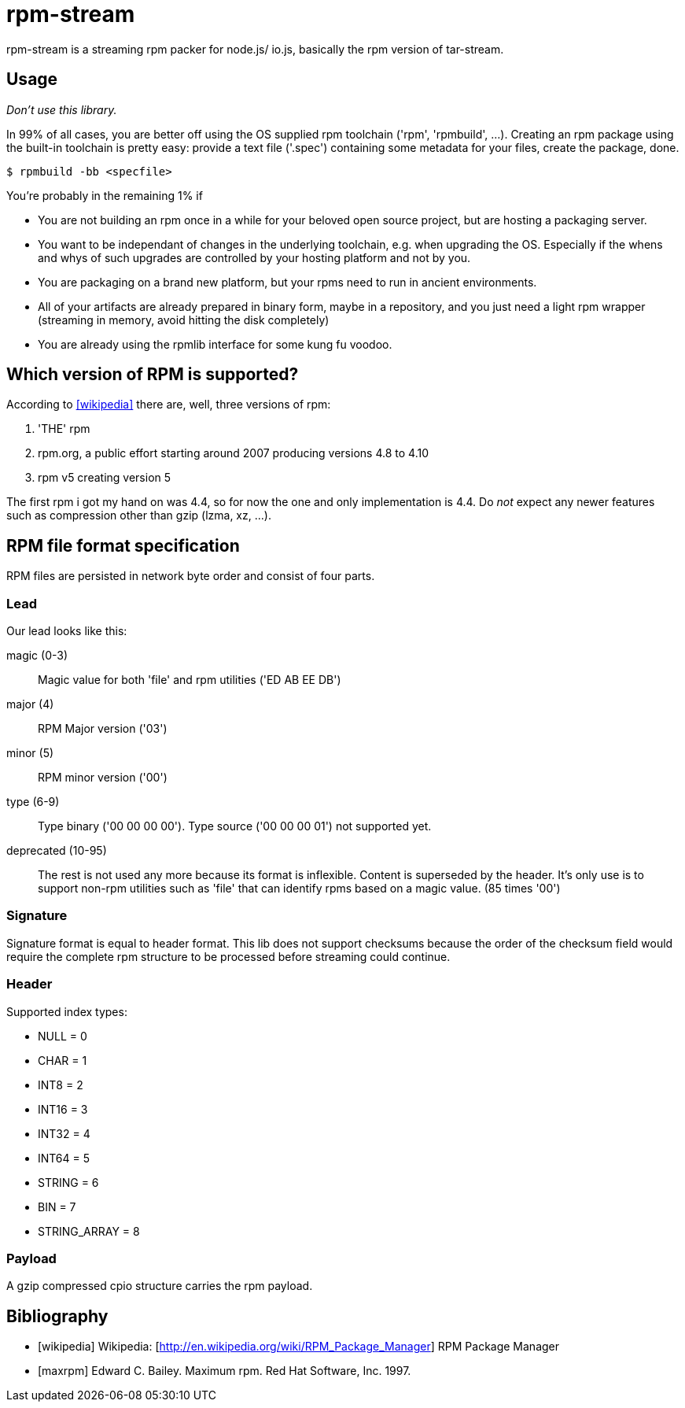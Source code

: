 = rpm-stream

rpm-stream is a streaming rpm packer for node.js/ io.js, basically the rpm version of tar-stream.

== Usage
_Don't use this library._

In 99% of all cases, you are better off using the OS supplied rpm toolchain ('rpm', 'rpmbuild', ...).
Creating an rpm package using the built-in toolchain is pretty easy: provide a text file ('.spec')
containing some metadata for your files, create the package, done.

[source, shell]
$ rpmbuild -bb <specfile>

You're probably in the remaining 1% if

* You are not building an rpm once in a while for your beloved open source project, but are hosting a packaging server.
* You want to be independant of changes in the underlying toolchain, e.g. when upgrading the OS.
Especially if the whens and whys of such upgrades are controlled by your hosting platform and not by you.

* You are packaging on a brand new platform, but your rpms need to run in ancient environments.
* All of your artifacts are already prepared in binary form, maybe in a repository, and you just need a light rpm wrapper (streaming in memory, avoid hitting the disk completely)
* You are already using the rpmlib interface for some kung fu voodoo.

== Which version of RPM is supported?

According to <<wikipedia>> there are, well, three versions of rpm:

1. 'THE' rpm
2. rpm.org, a public effort starting around 2007 producing versions 4.8 to 4.10
3. rpm v5 creating version 5

The first rpm i got my hand on was 4.4, so for now the one and only implementation is 4.4.
Do _not_ expect any newer features such as compression other than gzip (lzma, xz, ...).

== RPM file format specification

RPM files are persisted in network byte order and consist of four parts.

=== Lead

Our lead looks like this:

magic (0-3)::
Magic value for both 'file' and rpm utilities ('ED AB EE DB')

major (4)::
RPM Major version ('03')

minor (5)::
RPM minor version ('00')

type (6-9)::
Type binary ('00 00 00 00').
Type source ('00 00 00 01') not supported yet.

deprecated (10-95)::
The rest is not used any more because its format is inflexible.
Content is superseded by the header. 
It's only use is to support non-rpm utilities such as 'file' that can identify rpms based on a magic value.
(85 times '00')

=== Signature

Signature format is equal to header format.
This lib does not support checksums because the order of the checksum field would require the complete rpm structure to be processed before streaming could continue.

=== Header

Supported index types:

- NULL = 0
- CHAR = 1
- INT8 = 2
- INT16 = 3
- INT32 = 4
- INT64 = 5
- STRING = 6
- BIN = 7
- STRING_ARRAY = 8

=== Payload

A gzip compressed cpio structure carries the rpm payload.

== Bibliography

[bibliography]
- [[[wikipedia]]] Wikipedia: [http://en.wikipedia.org/wiki/RPM_Package_Manager] RPM Package Manager
- [[[maxrpm]]] Edward C. Bailey. Maximum rpm. Red Hat Software, Inc. 1997.
